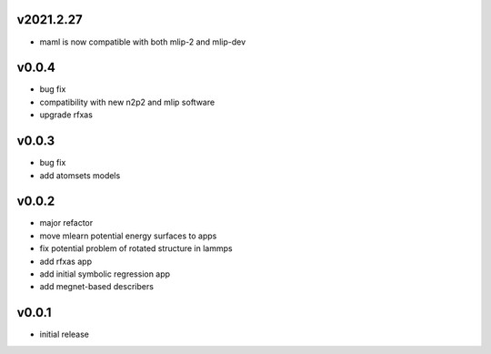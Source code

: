 v2021.2.27
----------
* maml is now compatible with both mlip-2 and mlip-dev

v0.0.4
------
* bug fix
* compatibility with new n2p2 and mlip software
* upgrade rfxas

v0.0.3
------
* bug fix
* add atomsets models

v0.0.2
------
* major refactor 
* move mlearn potential energy surfaces to apps
* fix potential problem of rotated structure in lammps
* add rfxas app
* add initial symbolic regression app
* add megnet-based describers

v0.0.1
------
* initial release
